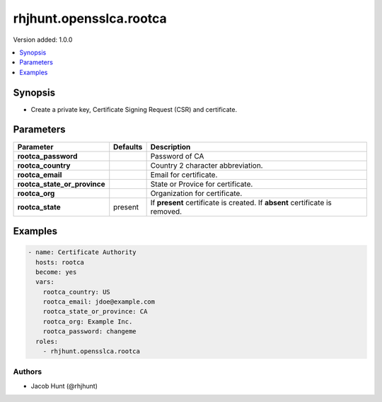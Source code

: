 ========================
rhjhunt.opensslca.rootca
========================

Version added: 1.0.0

.. contents::
    :local:
    :depth: 1

Synopsis
--------

- Create a private key, Certificate Signing Request (CSR) and certificate.

Parameters
----------

+----------------------------------+---------------+-----------------------------------------+
| Parameter                        |  Defaults     | Description                             |
+==================================+===============+=========================================+
| **rootca_password**              |               | Password of CA                          |
+----------------------------------+---------------+-----------------------------------------+
| **rootca_country**               |               | Country 2 character abbreviation.       |
+----------------------------------+---------------+-----------------------------------------+
| **rootca_email**                 |               | Email for certificate.                  |
+----------------------------------+---------------+-----------------------------------------+
| **rootca_state_or_province**     |               | State or Provice for certificate.       |
+----------------------------------+---------------+-----------------------------------------+
| **rootca_org**                   |               | Organization for certificate.           |
+----------------------------------+---------------+-----------------------------------------+
| **rootca_state**                 | present       | If **present** certificate is created.  |
|                                  |               | If **absent** certificate is removed.   |
+----------------------------------+---------------+-----------------------------------------+

Examples
--------

.. code-block:: yaml

    - name: Certificate Authority
      hosts: rootca
      become: yes
      vars:
        rootca_country: US
        rootca_email: jdoe@example.com
        rootca_state_or_province: CA
        rootca_org: Example Inc.
        rootca_password: changeme
      roles:
        - rhjhunt.opensslca.rootca

Authors
~~~~~~~

- Jacob Hunt (@rhjhunt)